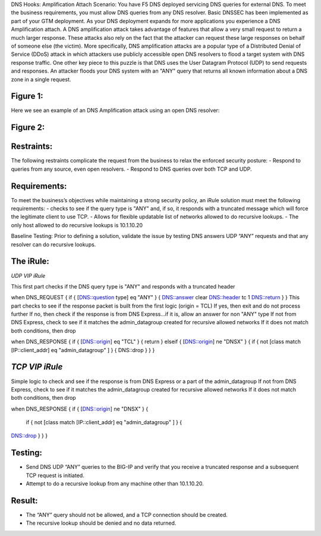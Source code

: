 DNS Hooks: Amplification Attach
Scenario:
You have F5 DNS deployed servicing DNS queries for external DNS.  To meet the business requirements, you must allow DNS queries from any DNS resolver.
Basic DNSSEC has been implemented as part of your GTM deployment.  As your DNS deployment expands for more applications you experience a DNS Amplification attach.
A DNS amplification attack takes advantage of features that allow a very small request to return a much larger response.
These attacks also rely on the fact that the attacker can request these large responses on behalf of someone else (the victim).
More specifically, DNS amplification attacks are a popular type of a Distributed Denial of Service (DDoS) attack in which attackers use publicly accessible open DNS resolvers to flood
a target system with DNS response traffic.  One other key piece to this puzzle is that DNS uses the User Datagram Protocol (UDP) to send requests and responses.
An attacker floods your DNS system with an "ANY" query that returns all known information about a DNS zone in a single request.

Figure 1:
~~~~~~~~~
.. image:: images/DNS_Resolver.gif

.. image:: images/open_DNS_resolver.gif


Here we see an example of an DNS Amplification attack using an open DNS resolver:

Figure 2:
~~~~~~~~~
.. image:: images/amplification_attack.gif


Restraints:
~~~~~~~~~~~

The following restraints complicate the request from the business to relax the enforced security posture:
-	Respond to queries from any source, even open resolvers.
- Respond to DNS queries over both TCP and UDP.


Requirements:
~~~~~~~~~~~~~

To meet the business’s objectives while maintaining a strong security policy, an iRule solution must meet the following requirements:
-	checks to see if the query type is "ANY" and, if so, it responds with a truncated message which will force the legitimate client to use TCP.
-	Allows for flexible updatable list of networks allowed to do recursive lookups.
-	The only host allowed to do recursive lookups is 10.1.10.20


Baseline Testing:
Prior to defining a solution, validate the issue by testing DNS answers UDP “ANY” requests and that any resolver can do recursive lookups.

The iRule:
~~~~~~~~~~

*UDP VIP iRule*

This first part checks if the DNS query type is "ANY" and responds with a truncated header

.. code-block:: console
when DNS_REQUEST {
if { [DNS::question type] eq "ANY" } {
DNS::answer clear
DNS::header tc 1
DNS::return
}
}
This part checks to see if the response packet is built from the first logic (origin = TCL)
If yes, then exit and do not process further
If no, then check if the response is from DNS Express...if it is, allow an answer for non "ANY" type
If not from DNS Express, check to see if it matches the admin_datagroup created for recursive allowed networks
If it does not match both conditions, then drop

when DNS_RESPONSE {
if { [DNS::origin] eq "TCL" } {
return
} elseif { [DNS::origin] ne "DNSX" } {
if { not [class match [IP::client_addr] eq "admin_datagroup" ] } {
DNS::drop
}
}
}


*TCP VIP iRule*
~~~~~~~~~~~~~
Simple logic to check and see if the response is from DNS Express or a part of the admin_datagroup
If not from DNS Express, check to see if it matches the admin_datagroup created for recursive allowed networks
If it does not match both conditions, then drop

.. code-block:: console
when DNS_RESPONSE {
if { [DNS::origin] ne "DNSX" } {
  if { not [class match [IP::client_addr] eq "admin_datagroup" ] } {
DNS::drop
}
}
}


Testing:
~~~~~~~~

- Send DNS UDP “ANY” queries to the BIG-IP and verify that you receive a truncated response and a subsequent TCP request is initiated.
-	Attempt to do a recursive lookup from any machine other than 10.1.10.20.


Result:
~~~~~~~

-	The “ANY” query should not be allowed, and a TCP connection should be created.
-	The recursive lookup should be denied and no data returned.
